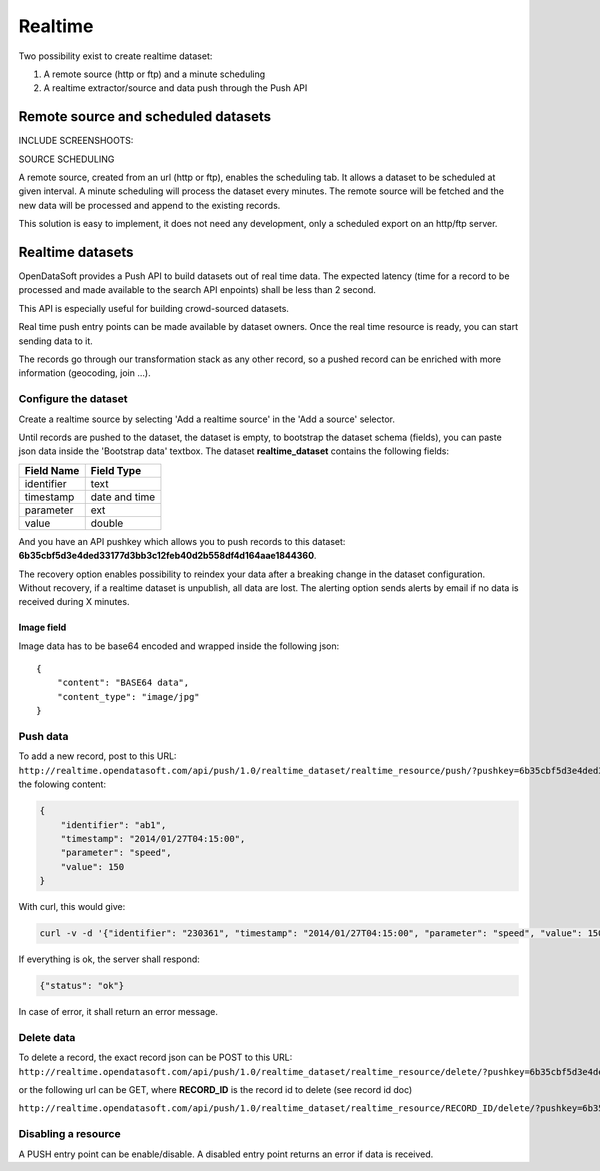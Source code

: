 Realtime
========

Two possibility exist to create realtime dataset:

1. A remote source (http or ftp) and a minute scheduling
2. A realtime extractor/source and data push through the Push API



Remote source and scheduled datasets
------------------------------------

INCLUDE SCREENSHOOTS:

SOURCE
SCHEDULING

A remote source, created from an url (http or ftp), enables the scheduling tab. It allows a dataset to be scheduled at given interval. A minute scheduling will process the dataset every minutes.
The remote source will be fetched and the new data will be processed and append to the existing records.

This solution is easy to implement, it does not need any development, only a scheduled export on an http/ftp server.


Realtime datasets
-----------------

OpenDataSoft provides a Push API to build datasets out of real time data. The expected latency (time for a record to be processed and made available to the search API enpoints) shall be less than 2 second.

This API is especially useful for building crowd-sourced datasets.

Real time push entry points can be made available by dataset owners. Once the real time resource is ready, you can start sending data to it.

The records go through our transformation stack as any other record, so a pushed record can be enriched with more information (geocoding, join ...).


Configure the dataset
~~~~~~~~~~~~~~~~~~~~~

Create a realtime source by selecting 'Add a realtime source' in the 'Add a source' selector.

.. ifconfig:: language == 'en'

    .. image:: realtime__add--en.png
        :alt: Realtime add

.. ifconfig:: language == 'fr'

    .. image:: realtime__add--fr.png
        :alt: Realtime add

Until records are pushed to the dataset, the dataset is empty, to bootstrap the dataset schema (fields), you can paste json data inside the 'Bootstrap data' textbox.
The dataset **realtime_dataset** contains the following fields:

.. list-table::
   :header-rows: 1

   * * Field Name
     * Field Type
   * * identifier
     * text
   * * timestamp
     * date and time
   * * parameter
     * ext
   * * value
     * double

And you have an API pushkey which allows you to push records to this dataset: **6b35cbf5d3e4ded33177d3bb3c12feb40d2b558df4d164aae1844360**.

.. ifconfig:: language == 'en'

    .. image:: realtime__bootstrap--en.png
        :alt: Realtime add

.. ifconfig:: language == 'fr'

    .. image:: realtime__bootstrap--fr.png
        :alt: Realtime add

The recovery option enables possibility to reindex your data after a breaking change in the dataset configuration. Without recovery, if a realtime dataset is unpublish, all data are lost.
The alerting option sends alerts by email if no data is received during X minutes.

Image field
^^^^^^^^^^^

Image data has to be base64 encoded and wrapped inside the following json::

    {
        "content": "BASE64 data",
        "content_type": "image/jpg"
    }


Push data
~~~~~~~~~

To add a new record, post to this URL:
``http://realtime.opendatasoft.com/api/push/1.0/realtime_dataset/realtime_resource/push/?pushkey=6b35cbf5d3e4ded33177d3bb3c12feb40d2b558df4d164aae1844360``
the folowing content:

.. code-block:: json

    {
    	"identifier": "ab1",
    	"timestamp": "2014/01/27T04:15:00",
    	"parameter": "speed",
    	"value": 150
    }

With curl, this would give:

.. code-block:: bash

    curl -v -d '{"identifier": "230361", "timestamp": "2014/01/27T04:15:00", "parameter": "speed", "value": 150}' http://realtime.opendatasoft.com/api/push/1.0/realtime_dataset/realtime_resource/push/?pushkey=6b35cbf5d3e4ded33177d3bb3c12feb40d2b558df4d164aae1844360

If everything is ok, the server shall respond:

.. code-block:: json

    {"status": "ok"}

In case of error, it shall return an error message.

Delete data
~~~~~~~~~~~

To delete a record, the exact record json can be POST to this URL:
``http://realtime.opendatasoft.com/api/push/1.0/realtime_dataset/realtime_resource/delete/?pushkey=6b35cbf5d3e4ded33177d3bb3c12feb40d2b558df4d164aae1844360``

or the following url can be GET, where **RECORD_ID** is the record id to delete (see record id doc)

``http://realtime.opendatasoft.com/api/push/1.0/realtime_dataset/realtime_resource/RECORD_ID/delete/?pushkey=6b35cbf5d3e4ded33177d3bb3c12feb40d2b558df4d164aae1844360``

Disabling a resource
~~~~~~~~~~~~~~~~~~~~

A PUSH entry point can be enable/disable. A disabled entry point returns an error if data is received.